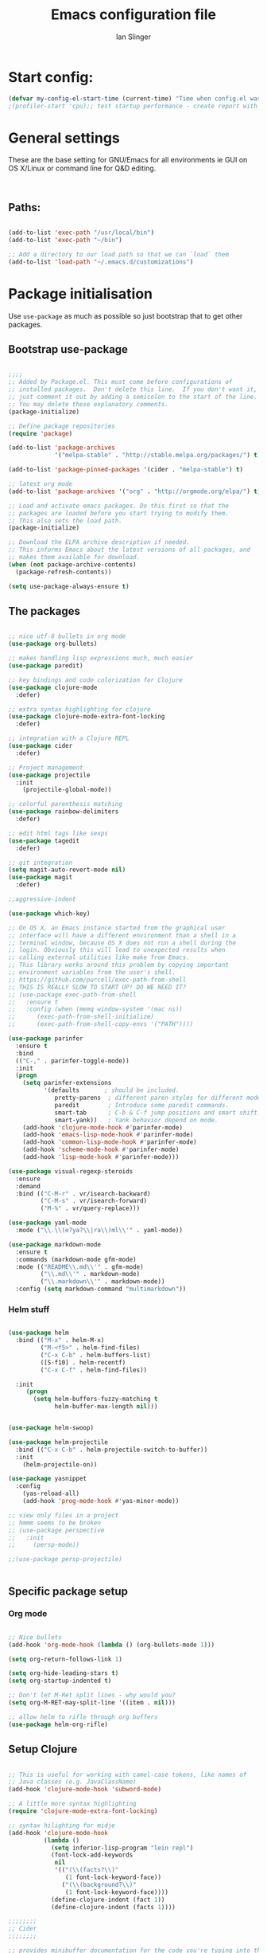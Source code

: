 #+TITLE: Emacs configuration file
#+AUTHOR: Ian Slinger
#+BABEL: :cache yes
#+LATEX_HEADER: \usepackage{parskip}
#+LATEX_HEADER: \usepackage{inconsolata}
#+LATEX_HEADER: \usepackage[utf8]{inputenc}
#+PROPERTY: header-args :tangle yes


* Start config:

#+BEGIN_SRC emacs-lisp
(defvar my-config-el-start-time (current-time) "Time when config.el was started")
;(profiler-start 'cpu);; test startup performance - create report with M-x profiler-report

#+END_SRC

* General settings

  These are the base setting for GNU/Emacs for all environments ie GUI on OS X/Linux or command line for 
  Q&D editing.

#+BEGIN_SRC emacs-lisp
 

#+END_SRC

** Paths:
#+BEGIN_SRC emacs-lisp

(add-to-list 'exec-path "/usr/local/bin")
(add-to-list 'exec-path "~/bin")

;; Add a directory to our load path so that we can `load` them
(add-to-list 'load-path "~/.emacs.d/customizations")

#+END_SRC


* Package initialisation

Use =use-package= as much as possible so just bootstrap that to get other packages.

** Bootstrap use-package

#+BEGIN_SRC emacs-lisp

;;;;
;; Added by Package.el. This must come before configurations of
;; installed packages.  Don't delete this line.  If you don't want it,
;; just comment it out by adding a semicolon to the start of the line.
;; You may delete these explanatory comments.
(package-initialize)

;; Define package repositories
(require 'package)

(add-to-list 'package-archives
             '("melpa-stable" . "http://stable.melpa.org/packages/") t)

(add-to-list 'package-pinned-packages '(cider . "melpa-stable") t)

;; latest org mode
(add-to-list 'package-archives '("org" . "http://orgmode.org/elpa/") t)

;; Load and activate emacs packages. Do this first so that the
;; packages are loaded before you start trying to modify them.
;; This also sets the load path.
(package-initialize)

;; Download the ELPA archive description if needed.
;; This informs Emacs about the latest versions of all packages, and
;; makes them available for download.
(when (not package-archive-contents)
  (package-refresh-contents))

(setq use-package-always-ensure t)

#+END_SRC

** The packages

#+BEGIN_SRC emacs-lisp

;; nice utf-8 bullets in org mode
(use-package org-bullets)

;; makes handling lisp expressions much, much easier
(use-package paredit)

;; key bindings and code colorization for Clojure
(use-package clojure-mode
  :defer)

;; extra syntax highlighting for clojure
(use-package clojure-mode-extra-font-locking
  :defer)

;; integration with a Clojure REPL
(use-package cider
  :defer)

;; Project management
(use-package projectile 
  :init
    (projectile-global-mode))

;; colorful parenthesis matching
(use-package rainbow-delimiters 
  :defer)

;; edit html tags like sexps
(use-package tagedit
  :defer)

;; git integration
(setq magit-auto-revert-mode nil)
(use-package magit
  :defer)

;;aggressive-indent

(use-package which-key)

;; On OS X, an Emacs instance started from the graphical user
;; interface will have a different environment than a shell in a
;; terminal window, because OS X does not run a shell during the
;; login. Obviously this will lead to unexpected results when
;; calling external utilities like make from Emacs.
;; This library works around this problem by copying important
;; environment variables from the user's shell.
;; https://github.com/purcell/exec-path-from-shell
;; THIS IS REALLY SLOW TO START UP! DO WE NEED IT?
;; (use-package exec-path-from-shell
;;   :ensure t
;;   :config (when (memq window-system '(mac ns))
;; 	    (exec-path-from-shell-initialize)
;;      (exec-path-from-shell-copy-envs '("PATH"))))

(use-package parinfer
  :ensure t
  :bind
  (("C-," . parinfer-toggle-mode))
  :init
  (progn
    (setq parinfer-extensions
          '(defaults       ; should be included.
             pretty-parens  ; different paren styles for different modes.
             paredit        ; Introduce some paredit commands.
             smart-tab      ; C-b & C-f jump positions and smart shift with tab & S-tab.
             smart-yank))   ; Yank behavior depend on mode.
    (add-hook 'clojure-mode-hook #'parinfer-mode)
    (add-hook 'emacs-lisp-mode-hook #'parinfer-mode)
    (add-hook 'common-lisp-mode-hook #'parinfer-mode)
    (add-hook 'scheme-mode-hook #'parinfer-mode)
    (add-hook 'lisp-mode-hook #'parinfer-mode)))

(use-package visual-regexp-steroids
  :ensure
  :demand
  :bind (("C-M-r" . vr/isearch-backward)
         ("C-M-s" . vr/isearch-forward)
         ("M-%" . vr/query-replace)))

(use-package yaml-mode
  :mode ("\\.\\(e?ya?\\|ra\\)ml\\'" . yaml-mode))

(use-package markdown-mode
  :ensure t
  :commands (markdown-mode gfm-mode)
  :mode (("README\\.md\\'" . gfm-mode)
         ("\\.md\\'" . markdown-mode)
         ("\\.markdown\\'" . markdown-mode))
  :config (setq markdown-command "multimarkdown"))

#+END_SRC

*** Helm stuff

#+BEGIN_SRC emacs-lisp

(use-package helm
  :bind (("M-x" . helm-M-x)
         ("M-<f5>" . helm-find-files)
         ("C-x C-b" . helm-buffers-list)
         ([S-f10] . helm-recentf)
         ("C-x C-f" . helm-find-files))

  :init
     (progn
       (setq helm-buffers-fuzzy-matching t 
             helm-buffer-max-length nil)))
       

(use-package helm-swoop)

(use-package helm-projectile
  :bind (("C-x C-b" . helm-projectile-switch-to-buffer))
  :init
    (helm-projectile-on))

(use-package yasnippet
  :config
    (yas-reload-all)
    (add-hook 'prog-mode-hook #'yas-minor-mode))

;; view only files in a project
;; hmmm seems to be broken
;; (use-package perspective
;;   :init 
;;     (persp-mode))

;;(use-package persp-projectile)


#+END_SRC

** Specific package setup
*** Org mode

#+BEGIN_SRC emacs-lisp

;; Nice bullets
(add-hook 'org-mode-hook (lambda () (org-bullets-mode 1)))

(setq org-return-follows-link 1)

(setq org-hide-leading-stars t)
(setq org-startup-indented t)

;; Don't let M-Ret split lines - why would you?
(setq org-M-RET-may-split-line '((item . nil)))

;; allow helm to rifle through org buffers
(use-package helm-org-rifle)

#+END_SRC

** Setup Clojure

#+BEGIN_SRC emacs-lisp

;; This is useful for working with camel-case tokens, like names of
;; Java classes (e.g. JavaClassName)
(add-hook 'clojure-mode-hook 'subword-mode)

;; A little more syntax highlighting
(require 'clojure-mode-extra-font-locking)

;; syntax hilighting for midje
(add-hook 'clojure-mode-hook
          (lambda ()
            (setq inferior-lisp-program "lein repl")
            (font-lock-add-keywords
             nil
             '(("(\\(facts?\\)"
                (1 font-lock-keyword-face))
               ("(\\(background?\\)"
                (1 font-lock-keyword-face))))
            (define-clojure-indent (fact 1))
            (define-clojure-indent (facts 1))))

;;;;;;;;
;; Cider
;;;;;;;;

;; provides minibuffer documentation for the code you're typing into the repl
;;(add-hook 'cider-mode-hook 'eldoc-mode)

;; go right to the REPL buffer when it's finished connecting
(setq cider-repl-pop-to-buffer-on-connect t)

;; When there's a cider error, show its buffer and switch to it
(setq cider-show-error-buffer t)
(setq cider-auto-select-error-buffer t)

;; Where to store the cider history.
(setq cider-repl-history-file "~/.emacs.d/cider-history")

;; Wrap when navigating history.
(setq cider-repl-wrap-history t)

;; Use clojure mode for other extensions
(add-to-list 'auto-mode-alist '("\\.edn$" . clojure-mode))
(add-to-list 'auto-mode-alist '("\\.boot$" . clojure-mode))
(add-to-list 'auto-mode-alist '("\\.cljs.*$" . clojure-mode))
(add-to-list 'auto-mode-alist '("lein-env" . enh-ruby-mode))

#+END_SRC

** Setup Org Mode
#+BEGIN_SRC emacs-lisp

(setq org-return-follows-link 1)
(setq org-hide-leading-stars t)
(setq org-startup-indented t)

;; Don't let M-Ret split lines - why would you?
(setq org-M-RET-may-split-line '((item . nil)))

;; allow helm to rifle through org buffers
(use-package helm-org-rifle)

;; Syntax highlighting in org code blocks
(setq org-src-fontify-natively t)

#+END_SRC


* OS Environment specifics

#+BEGIN_SRC emacs-lisp

;; Sets up exec-path-from-shell so that Emacs will use the correct
;; environment variables
;; Sets up exec-path-from shell
;; https://github.com/purcell/exec-path-from-shell

#+END_SRC


* Navigation

#+BEGIN_SRC emacs-lisp
;; "When several buffers visit identically-named files,
;; Emacs must give the buffers distinct names. The usual method
;; for making buffer names unique adds ‘<2>’, ‘<3>’, etc. to the end
;; of the buffer names (all but one of them).
;; The forward naming method includes part of the file's directory
;; name at the beginning of the buffer name
;; https://www.gnu.org/software/emacs/manual/html_node/emacs/Uniquify.html
(require 'uniquify)
(setq uniquify-buffer-name-style 'forward)

;; Turn on recent file mode so that you can more easily switch to
;; recently edited files when you first start emacs
(setq recentf-save-file (concat user-emacs-directory ".recentf"))
(require 'recentf)
(recentf-mode 1)
(setq recentf-max-menu-items 40)

#+END_SRC

* Editing

Customizations relating to editing a buffer.

#+BEGIN_SRC emacs-lisp

;; Highlights matching parenthesis
(show-paren-mode 1)

;; DON'T Highlight current line
(global-hl-line-mode -1)

;; When you visit a file, point goes to the last place where it
;; was when you previously visited the same file.
;; http://www.emacswiki.org/emacs/SavePlace
(require 'saveplace)
(setq-default save-place t)

;; keep track of saved places in ~/.emacs.d/places
(setq save-place-file (concat user-emacs-directory "places"))

;; comment line or region
(defun toggle-comment-on-line ()
  "comment or uncomment current line"
  (interactive)
  (comment-or-uncomment-region (line-beginning-position) (line-end-position)))
(global-set-key (kbd "C-;") 'toggle-comment-on-line)

;; yay rainbows!
(rainbow-delimiters-mode)

;; use 2 spaces for tabs
(defun die-tabs ()
  (interactive)
  (set-variable 'tab-width 2)
  (mark-whole-buffer)
  (untabify (region-beginning) (region-end))
  (keyboard-quit))

;; fix weird os x kill error
(defun ns-get-pasteboard ()
  "Returns the value of the pasteboard, or nil for unsupported formats."
  (condition-case nil
      (ns-get-selection-internal 'CLIPBOARD)
    (quit nil)))

(setq electric-indent-mode nil)



#+END_SRC
** Elisp Editing

#+BEGIN_SRC emacs-lisp
 
;; Automatically load paredit when editing a lisp file
;; More at http://www.emacswiki.org/emacs/ParEdit
(autoload 'enable-paredit-mode "paredit" "Turn on pseudo-structural editing of Lisp code." t)
(add-hook 'emacs-lisp-mode-hook       #'enable-paredit-mode)
(add-hook 'eval-expression-minibuffer-setup-hook #'enable-paredit-mode)
(add-hook 'ielm-mode-hook             #'enable-paredit-mode)
(add-hook 'lisp-mode-hook             #'enable-paredit-mode)
(add-hook 'lisp-interaction-mode-hook #'enable-paredit-mode)
(add-hook 'scheme-mode-hook           #'enable-paredit-mode)

;; eldoc-mode shows documentation in the minibuffer when writing code
;; http://www.emacswiki.org/emacs/ElDoc
(add-hook 'emacs-lisp-mode-hook 'turn-on-eldoc-mode)
(add-hook 'lisp-interaction-mode-hook 'turn-on-eldoc-mode)
(add-hook 'ielm-mode-hook 'turn-on-eldoc-mode)



#+END_SRC

* Stuff to do only in GUI mode

Some stuff only applies in GUI mode anyway, and other stuff is because 
we want to keep the 

#+BEGIN_SRC emacs-lisp

  (if (not  (display-graphic-p))
      (message "Skipping GUI stuff in non GUI environment...")
    
    ;; Remove the graphical toolbar at the top.  
    (when (fboundp 'tool-bar-mode)
      (tool-bar-mode -1))
    
    ;; Don't show native OS scroll bars for buffers because they're redundant
    (when (fboundp 'scroll-bar-mode)
      (scroll-bar-mode -1))

    ;; Color Themes
    ;; Read http://batsov.com/articles/2012/02/19/color-theming-in-emacs-reloaded/
    ;; for a great explanation of emacs color themes.
    ;; https://www.gnu.org/software/emacs/manual/html_node/emacs/Custom-Themes.html
    ;; for a more technical explanation.
    (add-to-list 'custom-theme-load-path "~/.emacs.d/themes")
    (add-to-list 'load-path "~/.emacs.d/themes")
    (load-theme 'zenburn t)

    ;; Uncomment the lines below by removing semicolons and play with the
    ;; values in order to set the width (in characters wide) and height
    ;; (in lines high) Emacs will have whenever you start it

    ;; Now done by restoring desktop
    ;;(setq initial-frame-alist '((top . 0) (left . 0) (width . 156) (height . 39)))

    ;; These settings relate to how emacs interacts with your operating system
    (setq ;; makes killing/yanking interact with the clipboard
     x-select-enable-clipboard t

     ;; I'm actually not sure what this does but it's recommended?
     x-select-enable-primary t

     ;; Save clipboard strings into kill ring before replacing them.
     ;; When one selects something in another program to paste it into Emacs,
     ;; but kills something in Emacs before actually pasting it,
     ;; this selection is gone unless this variable is non-nil
     save-interprogram-paste-before-kill t

     ;; Shows all options when running apropos. For more info,
     ;; https://www.gnu.org/software/emacs/manual/html_node/emacs/Apropos.html
     apropos-do-all t

     ;; Mouse yank commands yank at point instead of at click.
     mouse-yank-at-point t
     
     ;; no bell
     ring-bell-function 'ignore)

    ;; No cursor blinking, it's distracting
    (blink-cursor-mode 0)

    ;; full path in title bar
    (setq-default frame-title-format "%b (%f)")

    ;; don't pop up font menu
    (global-set-key (kbd "s-t") '(lambda () (interactive)))

    ;; Only do this in graphics mode - random command line edits don't need it.
    ;; Keeps asking to save, clashes with main invocation of emacs
    (desktop-save-mode 1)
    
    ;; don't exit in GUI mode in case I did C-x C-c by mistake
    (setq confirm-kill-emacs 'y-or-n-p)

    ;; Nicer cursor
    (setq-default cursor-type 'bar)
    (setq default-frame-alist
          '((cursor-color . "white")))

    ;; Copy on select
    (setq mouse-drag-copy-region t)

    ;; highlight line is reasonably subtle in gui
    (global-hl-line-mode t)

    ;; Neo tree
    (use-package neotree)
    (global-set-key [f8] 'neotree-toggle)
    ;; (setq neo-theme (if (display-graphic-p) 'icons 'arrow)) ;; fonts broken
    (setq neo-theme 'arrow)
    (setq neo-window-fixed-size nil)

    ;; Pretty face
    (set-face-attribute 'default nil :height 140)

    
    ;; increase font size for better readability
    (set-face-attribute 'default nil :height 160))




#+END_SRC

* IJS Specific customisations

My preferences for a comfortable environment.

#+BEGIN_SRC emacs-lisp

;; Set remote user to root by default
(setq tramp-default-user "root")

;; Highlight whole expression on paren match, not just other bracket
(setq show-paren-style 'mixed)
(set-face-background 'show-paren-match-face "#222222")


(setq cider-repl-use-pretty-printing t)


;; Nicer font on OSX
(set-face-attribute 'default nil :family "Source Code Pro" :weight 'Light  :height 160)
(setq-default cursor-type 'box)
    
;; Set selection colour to something actually visible in this theme
(set-face-attribute 'region nil :background "#6666")

;; completion help 
(which-key-mode)

;; Sane mouse scroll wheel
(setq mouse-wheel-scroll-amount '(3))
(setq mouse-wheel-progressive-speed nil)

;; Wavering on auto save. Might trash a conf file if done on command line.
;; Even GUI mode migt kill a remote file when using Tramp.
;;(setq auto-save-visited-file-name nil)
;;(setq auto-save-timeout 5)

;; Mmmmmm hoopy symbols like λ in lisp
(global-prettify-symbols-mode +1)


#+END_SRC


* Wind up config

#+BEGIN_SRC emacs-lisp

(message "→★ finished loading config.org in %.2fs" (float-time (time-subtract (current-time) my-config-el-start-time)))


#+END_SRC
